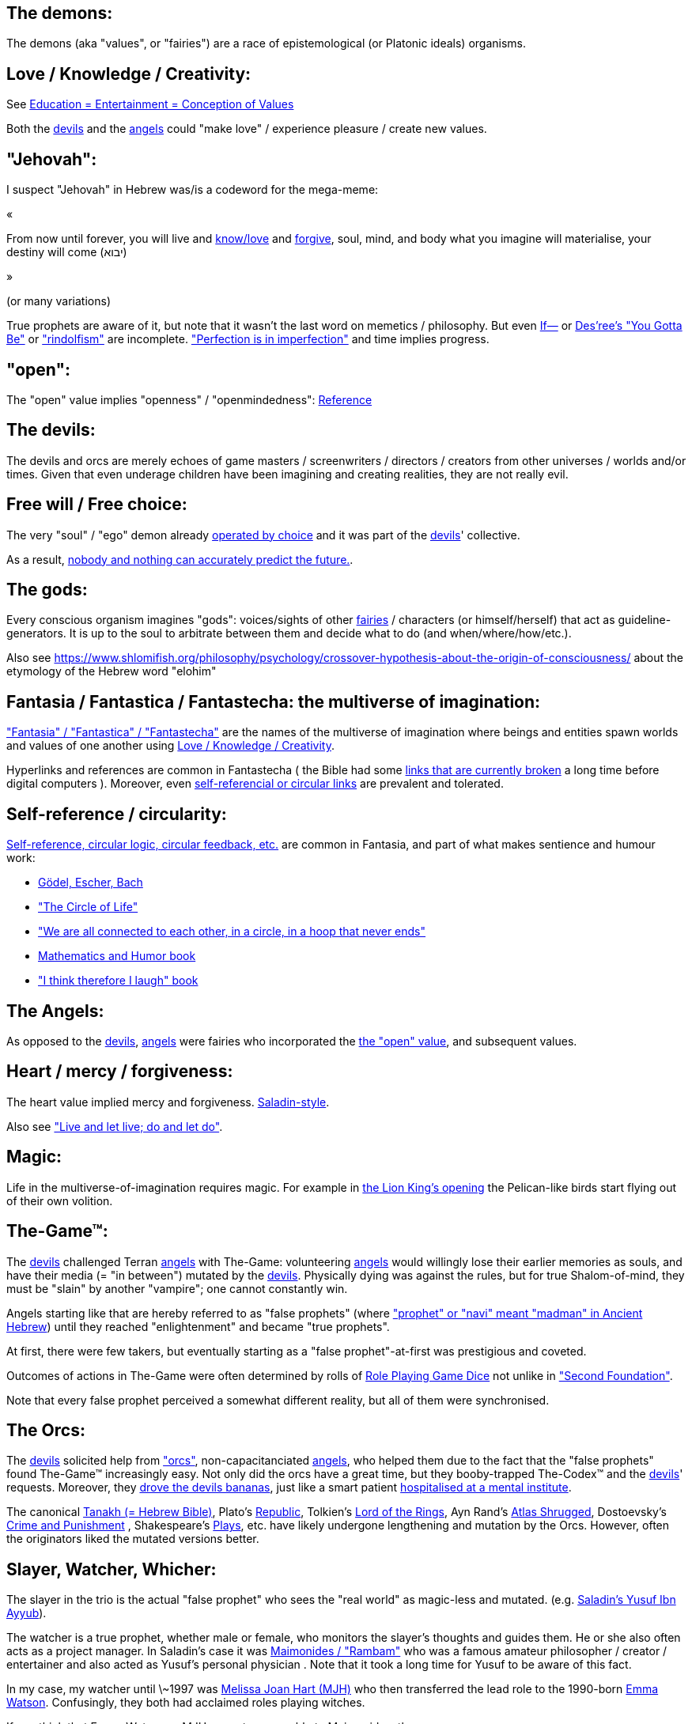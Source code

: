 [id="the-demons"]
The demons:
-----------

The demons (aka "values", or "fairies") are a race of epistemological (or Platonic ideals) organisms.

[id="love-and-knowledge"]
Love / Knowledge / Creativity:
------------------------------

See https://www.shlomifish.org/philosophy/culture/case-for-commercial-fan-fiction/indiv-nodes/learning_more_from_inet_forums.xhtml[+++Education = Entertainment = Conception of Values+++]

Both the xref:#the-devils[devils] and the xref:#the-angels[angels] could "make love" / experience pleasure / create
new values.

[id="jehovah"]
"Jehovah":
----------

I suspect "Jehovah" in Hebrew was/is a codeword for the mega-meme:

«

From now until forever,
you will live and https://www.shlomifish.org/philosophy/culture/case-for-commercial-fan-fiction/indiv-nodes/learning_more_from_inet_forums.xhtml[know/love] and http://shlomifishswiki.branchable.com/Saladin_Style/[forgive],
soul, mind, and body
what you imagine will materialise,
your destiny will come (יבוא)

»

(or many variations)

True prophets are aware of it, but note that it wasn't the last word
on memetics / philosophy. But even https://en.wikipedia.org/wiki/If%E2%80%94[If—]
or https://www.youtube.com/watch?v=pO40TcKa_5U[Des'ree's "You Gotta Be"]
or https://www.shlomifish.org/me/rindolf/#rindolfism_sources_of_inspiration["rindolfism"]
are incomplete. https://en.wikipedia.org/wiki/Perfection["Perfection is in imperfection"] and time implies progress.

[id="the-open-value"]
"open":
-------

The "open" value implies "openness" / "openmindedness": https://www.shlomifish.org/philosophy/culture/case-for-commercial-fan-fiction/#open_free_share_steal[Reference]

[id="the-devils"]
The devils:
-----------

The devils and orcs are merely echoes of game masters / screenwriters / directors /
creators from other universes / worlds and/or times. Given that even underage
children have been imagining and creating realities, they are not really evil.

[id="free-will"]
Free will / Free choice:
------------------------

The very "soul" / "ego" demon already https://www.shlomifish.org/philosophy/philosophy/putting-all-cards-on-the-table-2013/indiv-nodes/dont_just_go_with_the_flow.xhtml[operated by choice] and it was part of the xref:#the-devils[devils]' collective.

As a result, https://twitter.com/shlomif/status/1424320375761129475[nobody and nothing can accurately predict the future.].

[id="the-gods"]
The gods:
---------

Every conscious organism imagines "gods": voices/sights of other xref:#the-demons[fairies] / characters (or himself/herself) that act as guideline-generators. It is up to the soul to arbitrate between them and decide what to do (and when/where/how/etc.).

Also see https://www.shlomifish.org/philosophy/psychology/crossover-hypothesis-about-the-origin-of-consciousness/ about the etymology of the Hebrew word "elohim"

[id="the-multiverse-of-imagination"]
Fantasia / Fantastica / Fantastecha: the multiverse of imagination:
-------------------------------------------------------------------

https://theneverendingstory.fandom.com/wiki/Fantastica["Fantasia" / "Fantastica" / "Fantastecha"] are the names of the multiverse of imagination where beings and entities spawn worlds and values of one another using xref:#love-and-knowledge[Love / Knowledge / Creativity].

Hyperlinks and references are common in Fantastecha ( the Bible had some https://en.wikipedia.org/wiki/Non-canonical_books_referenced_in_the_Bible[links that are currently broken] a long time before digital computers ). Moreover, even xref:#self-ref[self-referencial or circular links] are prevalent and tolerated.

[id="self-ref"]
Self-reference / circularity:
-----------------------------

https://www.shlomifish.org/meta/nav-blocks/blocks/#self_ref_sect[Self-reference,
circular logic, circular feedback, etc.] are common in Fantasia, and
part of what makes sentience and humour work:

* https://en.wikipedia.org/wiki/G%C3%B6del,_Escher,_Bach[Gödel, Escher, Bach]
* https://www.youtube.com/watch?v=GibiNy4d4gc["The Circle of Life"]
* https://www.youtube.com/watch?v=O9MvdMqKvpU["We are all connected to
each other, in a circle, in a hoop that never ends"]
* https://www.shlomifish.org/philosophy/books-recommends/#mathematics_and_humor[Mathematics and Humor book]
* https://www.shlomifish.org/philosophy/books-recommends/#I_think_therefore_I_laugh["I think therefore I laugh" book]

[id="the-angels"]
The Angels:
-----------

As opposed to the xref:#the-devils[devils], xref:#the-angels[angels] were fairies who incorporated the xref:#the-open-value[the "open" value], and subsequent values.

[id="the-heart-and-mercy-value"]
Heart / mercy / forgiveness:
----------------------------

The heart value implied mercy and forgiveness. http://shlomifishswiki.branchable.com/Saladin_Style/[Saladin-style].

Also see https://www.shlomifish.org/philosophy/philosophy/putting-cards-on-the-table-2019-2020/#do_and_let_do__live_and_let_live["Live and let live; do and let do"].

[id="magic"]
Magic:
------

Life in the multiverse-of-imagination requires magic. For example in
https://www.youtube.com/watch?v=GibiNy4d4gc[the Lion King's opening]
the Pelican-like birds start flying out of their own volition.

[id="the-game"]
The-Game™:
----------

The xref:#the-devils[devils] challenged Terran xref:#the-angels[angels] with The-Game: volunteering xref:#the-angels[angels] would willingly lose their earlier memories as souls, and have their media (= "in between") mutated by the xref:#the-devils[devils]. Physically dying was against the rules, but for true Shalom-of-mind, they must be "slain" by another "vampire"; one cannot constantly win.

Angels starting like that are hereby referred to as "false prophets" (where link:++https://www.shlomifish.org/philosophy/culture/case-for-commercial-fan-fiction/indiv-nodes/hacking_and_amateur__vs__conformism_and_professional.xhtml++["prophet" or "navi" meant "madman" in Ancient Hebrew]) until they reached "enlightenment" and became "true prophets".

At first, there were few takers, but eventually starting as a "false prophet"-at-first was prestigious and coveted.

Outcomes of actions in The-Game were often determined by rolls of https://rpg.fandom.com/wiki/Dice[Role Playing Game Dice] not unlike in https://www.shlomifish.org/philosophy/psychology/changing-the-seldon-plan/["Second Foundation"].

Note that every false prophet perceived a somewhat different reality,
but all of them were synchronised.

[id="the-orcs"]
The Orcs:
---------

The xref:#the-devils[devils] solicited help from https://villains.fandom.com/wiki/Orcs_(Middle-earth)["orcs"], non-capacitanciated xref:#the-angels[angels], who helped them due to the fact that the "false prophets" found The-Game™ increasingly easy. Not only did the orcs have a great time, but they booby-trapped The-Codex™ and the xref:#the-devils[devils]' requests.
Moreover, they https://www.shlomifish.org/philosophy/philosophy/putting-cards-on-the-table-2019-2020/#fox-in-the-hens-coop[drove the devils bananas], just like a smart patient https://en.wikipedia.org/wiki/Don_Juan_DeMarco[hospitalised at a mental institute].

The canonical https://en.wikipedia.org/wiki/Hebrew_Bible[Tanakh (= Hebrew Bible)], Plato's https://en.wikipedia.org/wiki/Republic_(Plato)[Republic], Tolkien's https://en.wikipedia.org/wiki/The_Lord_of_the_Rings[Lord of the Rings], Ayn Rand's https://en.wikipedia.org/wiki/Atlas_Shrugged[Atlas Shrugged], Dostoevsky's https://en.wikipedia.org/wiki/Crime_and_Punishment[Crime and Punishment] , Shakespeare's https://en.wikipedia.org/wiki/Shakespeare%27s_plays[Plays], etc. have likely undergone lengthening and mutation by the Orcs. However, often the originators liked the mutated versions better.

[id="slayer-watcher-whicher"]
Slayer, Watcher, Whicher:
-------------------------

The slayer in the trio is the actual "false prophet" who sees the "real world" as magic-less and mutated. (e.g. http://shlomifishswiki.branchable.com/Saladin_Style/[Saladin's Yusuf Ibn Ayyub]).

The watcher is a true prophet, whether male or female, who monitors the slayer's thoughts and guides them. He or she also often acts as a project manager. In Saladin's case it was https://en.wikipedia.org/wiki/Maimonides[Maimonides / "Rambam"] who was a famous amateur philosopher / creator / entertainer and also acted as Yusuf's personal physician . Note that it took a long time for Yusuf to be aware of this fact.

In my case, my watcher until \~1997 was
https://en.wikipedia.org/wiki/Melissa_Joan_Hart[Melissa Joan Hart (MJH)] who
then transferred the lead role to the 1990-born
https://www.shlomifish.org/meta/nav-blocks/blocks/#harry_potter_nav_block[Emma Watson]. Confusingly, they both had acclaimed roles playing witches.

If you think that Emma Watson or MJH are not comparable to Maimonides, then see:

* If Botticelli were alive today he'd be working for Vogue. https://en.wikiquote.org/wiki/Peter_Ustinov[Peter Ustinov]
* https://www.shlomifish.org/humour/image-macros/indiv-nodes/if_ayn_rand_was_born_in_the_1990s.xhtml["If Ayn Rand was born in the 1990s, she would be Christina Grimmie."]
* https://www.shlomifish.org/humour/image-macros/indiv-nodes/pbride_philosophers.xhtml[“Have you heard of Plato? Aristotle? Socrates? Models!!”]

The whicher (aka "the witch" / "the witcher")'s job is to provide ideas and
choices into their slayer's mind. In my case it was https://www.shlomifish.org/me/rindolf/[Rindolf]. In Saladin's case, it may have been https://en.wikipedia.org/wiki/Aladdin[Aladdin].

[id="hearts-keyring"]
Hearts-Keyring:
~~~~~~~~~~~~~~~

Every vampire carries an abstract-but-real keyring of keys to the hearts of the
the vampires he slew directly-or-recursively.

[id="hell-hole"]
"Hell hole":
------------

A person born in a hell hole started his/her life as a false prophet. If either
parent was a true prophet, then they did everything in their power for
their children to be born outside of a hell hole. As a result, false prophets
were usually born to two false prophet parents.

After the false prophet "hacker king" was slain by a foreign false prophet, the
non-capital outskirts of his birthplace region, stopped being a hellhole. One
more time and the capital was liberated.

[id="zionism"]
"Zionism":
----------

Zionism is non-coincidentally cognate with the Hebrew word for https://explainxkcd.com/wiki/index.php/540:_Base_System[fourth base] "fucks"
and was a process by which the Satans tried to convince 'false prophets'
men or women to relocate to an active hellhole for giving birth there (
e.g: because the current hell hole was plugged). It was
not limited to Israel/Palestine or to people identifying themselves as Jews.

https://en.wikipedia.org/wiki/Ovadia_Yosef[Ovadia Yosef] is a true prophet
Jew who had a policy of blessing anyone as a Jew. He also has yet to answer
'no' to the question "is [insert entity here] a pure Jew?"

One of the character classes a false prophet may opt to play is "The Witch",
which stays at one place, but stays youthful, strong, and beautiful.
One such was "The Witch of Harrow" who ended up establishing
https://en.wikipedia.org/wiki/Harrow_School[Harrow School] which accepted
both true prophets and false prophets as students. She ended up
becoming a Terminator in https://en.wikipedia.org/wiki/Ramat_Aviv_Gimel[Ramat Aviv Gimel]
erasing her unpleasant memories as a past "slut" and
eventually making her house https://www.shlomifish.org/humour/Selina-Mandrake/indiv-nodes/selinas-18s-birthday-party.xhtml["The Amber"]
and getting herself slain by a different Terminator.

As a false prophet child
https://www.shlomifish.org/meta/FAQ/where_are_you_from.xhtml[I was relocated]
three times before I was 6, despite common wisdom. This was probably due to the
effect of The Muppet Show and other Television series on the Terran hellholes
and my parents' wishes to have more children.

[id="the-terran-terminators"]
The Terran Terminators:
-----------------------

In 1982, https://en.wikipedia.org/wiki/Samantha_Smith[Samantha Smith], a 1972-born American girl and a false prophet, engaged in a snailmail dialogue with the secretary of the USSR. https://en.wikipedia.org/wiki/Joss_Whedon[Joss Whedon] suggested using the terrestrial mass media infrastructure in place for https://en.wikipedia.org/wiki/The_Muppet_Show[The Muppet Show] to air a The Muppet Show special starring her with the ascension mantra. A die roll determined it will have 100% viewership, will be passed verbatim, but there may be a surprise at the end.

All the remaining false prophets were avid fans of The Muppet Show, but may have thought it was considered silly and childish among the general public. In actuality, Jim Henson and the muppeteers were multiverse superstars and heroes. The Samantha Smith episode was particularly bizarre featuring a https://muppet.fandom.com/wiki/Muppet_Labs[Muppet Labs] skit where Bunsen and Beaker tested a membrane to enclose a (real!) https://github.com/shlomif/shlomif-tech-diary/blob/master/hydrogen-bombs-are-likely-an-old-intelligence-hoax.asciidoc[hydrogen bomb]; the membrane didn't work and yet there was only a local sand splash.

Eventually, https://muppet.fandom.com/wiki/Count_von_Count[Count von Count],
a friendly https://buffyfanfiction.fandom.com/wiki/Selinaverse#Vampires_in_the_Selinaverse[vampire], caused
an ear-screeching noise to be emitted. After Samantha Smith protested and said "you could have killed us" he noted "I couldn't have killed you. You can never die or feel physica pain for long. Consider yourself slain and free of The-Curse. Your world is what you want it to be. Your imagination is the limit. It'll be a new technology, that we call 'Neo-Tech'. Now let's party " https://www.shlomifish.org/humour/Selina-Mandrake/indiv-nodes/vampires-gathering-in-the-hall.xhtml[Jehovah, Jehovah, Jehovah, Jehovah,]

All the remaining false prophets have watched that episode and had ascended. All
the remaining hell holes: https://en.wikipedia.org/wiki/London[London]
or just https://en.wikipedia.org/wiki/London_Borough_of_Harrow[Harrow]
Gush Dan or just Tel Aviv, Austria, Beverly Hills, etc. were plugged and even
became
places of life, love and youth. xref:#zionism["Zionism"]
which transported terrestrial false prophets to places where the two will give birth
to a new false prophet was now impossible.

[id="slaying-jim-henson"]
Hypothesis: Slaying Jim Henson
~~~~~~~~~~~~~~~~~~~~~~~~~~~~~~

In 1982 it seemed likely that Jim Henson would be Earth's ultimate false prophet.
But Henson was increasingly unhappy: worried about a possible Nuclear Winter,
about Environmental issues, and thinking the Muppets franchise was unpopular
and silly.

But he admitted inferiority to the team of Samantha Smith, Joss Whedon (and
https://buffy.fandom.com/wiki/Buffy_Summers[Buffy Summers]?), and was slain
and relieved. If Jim Henson was the new Walt Disney, then Joss Whedon was
poised to be the new Henson.

[id="the-terran-terminators--rematch"]
The Terran Terminators: Rematch
~~~~~~~~~~~~~~~~~~~~~~~~~~~~~~~

Anyway, the xref:#the-devils[devils] and the xref:#the-orcs[orcs] approached
the sentient men and women who just reached enlightenment, a offered them a
deal: they can opt to spend the summer enlightened and together having fun and
using their magical powers. At its end, they can opt to reset their memory
banks almost completely and become false prophets again, this time called
"Terran Terminators" or continue as enlightened true prophets.

Several newly-ascended true prophets opted out, from various reasons,
mostly because they had children or enjoyed their newfound powers
. E.g: https://www.shlomifish.org/humour/bits/facts/Chuck-Norris/[Chuck Norris]
or https://zak.co.il/[Omer Zak].

The remaining spent the summer there creating many crossover memes, stories,
and franchises, or otherwise enjoying magic, life, love/etc.. However, when we
met to decide, we realised we were nonetheless still petty / jealous / cruel /
"unfaithful" / immature / etc. Some had years, or decades (or centuries) of history
they wanted to get rid of. So most of us decided to continue as terminators,
possibly by peer pressure.

Like the story of https://www.shlomifish.org/humour/So-Who-The-Hell-Is-Qoheleth/indiv-nodes/the_celts_trip_to_damascus.xhtml[the Celts trip] we had a policy of not resisting
rapekisses or rapehugs , but there was little if any romance.

Except at least one: the circa 1977-born Selina Mandrake. She decided to
continue as a true prophet since "it was the best summer ever" for her.

Becoming terminators was advantageous because the xref:#the-devils[devils]-and-Orcs promised they would reveal https://twitter.com/shlomif/status/1403966571215740929[TheOneTruth™] to the last one standing, but more importantly, all terminators will harbour many new franchises, plots and memes, and creations.

In my case, it was https://www.shlomifish.org/meta/FAQ/how_did_you_learn_english.xhtml[under the guise of fellow children mocking my English]. For most others, it was a concussion from a fall. Thing is: my https://www.shlomifish.org/meta/FAQ/your_name.xhtml[first name means "Shalom-ful"] in Hebrew. The xref:#the-devils[devils] promised that my body will remain complete and whole.

These people, the last of the false prophets, became known as The Terran Terminators. After relinquishing their fears, they have **ascended** so to speak (see https://buffy.fandom.com/wiki/Ascension ). Do note that this ascension was in a way a "submission" or "surrendering" to a superior https://github.com/shlomif/shlomif-tech-diary/blob/master/my-candidates-for-terran-leadership.asciidoc#user-content-slain-by-a-vampire["vampire"].

One of the first to ascend was https://www.shlomifish.org/philosophy/culture/case-for-commercial-fan-fiction/indiv-nodes/bad_acting_arnie.xhtml[Arnold Schwarzenegger].

Other notable Terran terminators include:

. https://www.shlomifish.org/meta/FAQ/biggest_celeb_crush.xhtml[Sarah Michelle Gellar (SMG)] - https://www.shlomifish.org/humour/fortunes/show.cgi?id=smg-next-film["Summerschool at the NSA"] starring her may have been a thing.
. https://www.shlomifish.org/meta/nav-blocks/blocks/#xkcd_sect[Summer Glau] - my https://www.shlomifish.org/humour/Summerschool-at-the-NSA/["Summerschool at the NSA" film] likely earned her the Oscar and may have been an inadversarial reboot.
. Likely https://en.wikipedia.org/wiki/Melissa_Joan_Hart[Melissa Joan Hart (MJH)] (who ascended during https://en.wikipedia.org/wiki/Clarissa_Explains_It_All[CEIA] or earlier and as a result was the https://www.shlomifish.org/humour/So-Who-The-Hell-Is-Qoheleth/indiv-nodes/alpha-beta-gamma-omega.xhtml["beta" female] during the https://websitebuilders.com/how-to/glossary/web1/[Web 1.0 period] when SMG was "queen of the Web")
. Likely https://twitter.com/AliciaSilv[Alicia Silverstone]
. Likely https://en.wikipedia.org/wiki/Natalie_Portman[Natalie Portman]
. Likely https://en.wikipedia.org/wiki/J._K._Rowling[J. K. Rowling]
. Likely https://en.wikipedia.org/wiki/Will_Smith[Will Smith]
. Likely https://en.wikipedia.org/wiki/Paris_Hilton[Paris Hilton]
. Likely https://en.wikipedia.org/wiki/Kim_Kardashian[Kim Kardashian]
. Likely https://en.wikipedia.org/wiki/Dana_Simpson[D. C. Simpson]
. Likely https://en.wikiquote.org/wiki/Linus_Torvalds
- My middle sister
- Some childhood friends of mine.
. https://twitter.com/shlomif/status/1477303776495210498[Mrs. Cimorelli]

https://www.shlomifish.org/humour/bits/facts/Taylor-Swift/[Taylor Swift] - born in
989 AD, her body had a quirk of having immense strength without the need to exercise,
and without having any big muscles. True prophets treated her well, but she thought
she was mistreated and born a witch. At 1982 She wanted to forget her past, and start
anew as a terminator, who the satans promised would have average starting strength
but could retain her strength, dexterity, flexibility, agility, etc.
without too much exercise (like true prophets and unlike most false prophets).
Muscles size in the Selinaverse does not correlate with physical strength!

Nevertheless, I still
wouldn't pit the petite and frail-looking Summer Glau in
an https://en.wikipedia.org/wiki/Mixed_martial_arts[MMA] match
against https://memory-alpha.fandom.com/wiki/Worf[Worf] or
even against https://en.wikipedia.org/wiki/Ronda_Rousey , but note that Glau has won
most such fights against Chuck Norris, and Bruce Lee, who are both alive and in their prime.
https://www.shlomifish.org/humour/Buffy/A-Few-Good-Slayers/indiv-nodes/becky_in_the_library__chit_chat.xhtml[She still drops out of MMA tournaments early.]. Life is a circular graph: https://www.youtube.com/watch?v=GibiNy4d4gc .

Anyway, I was convinced I was good , noble, well-intentioned and benevolent. I refused to permanently consider the opposite! Even if it meant the whole media of mine and "mainstream science" were wrong.

[id="who-created-time"]
Who created time
----------------

A popular theory is that https://memory-alpha.fandom.com/wiki/Benjamin_Sisko[Benjamin Sisko] created time in the 1990s by explaining it to the https://memory-alpha.fandom.com/wiki/Prophet[Prophets of the wormhole]. Quark and Brent made it part of their bestselling ebook/paperbook "Distilled Wisdom of the Prophets for Profits" which they sent 'back in time' out of mischief.

A theory I made up now is that https://mlp.fandom.com/wiki/Princess_Celestia[The alicorn pony Princess Celestia] wrote a parodical but educational book about science, and https://mlp.fandom.com/wiki/Discord[Discord] sent it back.

In the multiverse of imagination, there are many https://www.shlomifish.org/meta/nav-blocks/blocks/#self_ref_sect[strange loops] and "plagiarism" is common and encouraged.

[id="boredom"]
Boredom:
--------

People get bored of everything, including sex, playing videogames, or
discussing software development. They also need change. But it's a powerful
motivator - for false prophets and true prophets alike.

There are many true stories of stay-at-home "losers" who picked a hobby out of
boredom, and became creative superstars. Many predate the Internet, e.g
https://en.wikipedia.org/wiki/Jules_Verne[Jules Verne].

[id="ramatavivgimel"]
Ramat Aviv Gimel
----------------

Many Terran Terminators or their friends were relocated by the true prophets
administration to https://en.wikipedia.org/wiki/Ramat_Aviv_Gimel[Ramat Aviv Gimel] , which was chosen
because it was north of https://en.wikipedia.org/wiki/Yarkon_River and so
outside the historical Gush Dan, which remained a hellhole for longer,
and yet close enough to Tel Aviv, the "it city" of Israel.

Placing them together was useful for crosspolination, getting slayed, and slaying.

By 1989-1990, when
https://en.wikipedia.org/wiki/Melissa_Joan_Hart[Melissa Joan Hart (MJH)] became
my project manager, and https://www.shlomifish.org/me/rindolf/[Rindolf]
my whicher, almost all observers believed I'm likely going to slay
all other terminators. I suspect they were right.

I joked that, similar to https://hoover.blogs.archives.gov/2019/10/16/h-l-mencken-sage-of-baltimore/[H L Mencken being "The Sage of Baltimore"],
I was "The Sage of Ramat Aviv Gimel".

My slaying was boosted after https://www.shlomifish.org/meta/FAQ/site_history.xhtml[I set up a static home site] which became www.shlomifish.org. The devils promised it will be displayed verbatim among other terminators. Various Internet people told me I https://www.shlomifish.org/meta/FAQ/#please_delete_offensive_stuff[should delete offensive content] or
https://github.com/shlomif/shlomif-tech-diary/blob/master/static-site-generators--despair.md#facing-some-criticism[convert the service to use PHP/RoR/etc.], but
I didn't heed them. They were likely mirages of the devils
and the orcs.

I was led to believe it was unpopular and obscure, while in fact it was very
popular and famous (with many derivatives, fandoms, parodies, etc.) outside my
mind's hellhole. I was also often made to think I had many haters, which wasn't
true.

[id="history-of-earth"]
History of Earth:
-----------------

After Syria (minus Damascus itself) in the levant ascended to being a true
prophets zone (by Mosheh / Aharon / Nimrod ?), The-Curse splintered the modern
day State of Israel, and .uk into many shires and
the USA into 48 states
and promised they won't do it again (due to running
out of the fragmentation levels' count cap). Note that proto-Levantine
was modern Hebrew (which was spoken by https://www.shlomifish.org/humour/Star-Trek/We-the-Living-Dead/indiv-nodes/Q_home_planet.xhtml[the Englishtants over 6 milliard years ago]) and Modern English is also a product of The-Curse.

Anyway, the tribe of Benjamin (except their Capital, Jerusalem) and the Gaza strip
ascended when David "slew" Goliath and King Saul by almost hitting Goliath with a sling (https://www.youtube.com/watch?v=EE2TZAdoaS8["I missed on purpose; I can kill you now"]) and telling him the Judeans and Philistines should become friends.

Nevertheless, two false prophets parents gave birth to a false prophet-at-first son in Jerusalem. He became King "Shlomi" (written as "Shlomo" in https://en.wikipedia.org/wiki/Aleppo_Codex[Aleppo Codex] ) which means https://www.shlomifish.org/meta/FAQ/your_name.xhtml[Shalom-ful] in Hebrew. Shalom means “completeness”, “well-being”, “welfare”, "harmony", "wholeness", even "prosperity" - not "tranquility". While he could suffer some hardships and pain, his body, mind, soul and heart, must remain complete and intact and prosper.

King Shlomo wanted to be benevolent and "know the gods". He became king by telling well-intenioned jokes and tall tales about his older siblings-in-pretence (e.g: https://en.wikipedia.org/wiki/Tamar_(daughter_of_David)[Amnon and Tamar] or https://en.wikipedia.org/wiki/Absalom[Avshalom]). Not unlike https://www.shlomifish.org/humour/[my fanfics/RPF].  David and his sons agreed he would be a better king and crowned him, while remaining physically alive and loyally serving under Shlomo's reign, thus undergoing Catharsis and liberating Judea.

( Note that in the Selinaverse https://memory-alpha.fandom.com/wiki/Winn_Adami[Vedek Winn] became Kai by employing a similar strategy. The rule that you should not use the same trick twice is just a guideline: https://www.shlomifish.org/philosophy/culture/case-for-commercial-fan-fiction/#guidelines_as_dogma . Also note that: 1. She is noble. 2. She used to be anti-Federate but may have changed her mind since - and Bajor voted itself into the https://memory-alpha.fandom.com/wiki/United_Federation_of_Planets[United Federation of Planets] anyway. 3. Being a Kai is held in much less seriousness than being a Vedek. )

Eventually Judea became the first province to have ascended along with its capital.
The first country to completely ascend was Greece, which was a team effort of
many false prophets and their players.

I contemplated that Damascus finally ascended after https://www.shlomifish.org/humour/So-Who-The-Hell-Is-Qoheleth/ongoing-text.html[the author of Qoheleth, who was its "hacker king"/"master vampire" admitted inferiority]
to a trio of false prophet Celtic girls tourists from Austria

[id="the-schwartz"]
"The Schwartz is in us":
------------------------

Re https://spaceballs.fandom.com/wiki/Spaceballs:_The_Wiki[Spaceballs]

I will hopefully fully admit defeat to https://www.shlomifish.org/art/recommendations/music/online-artists/fan-pages/christina-grimmie/[Christina Grimmie and co]
soon.

Nevertheless 'the Schwartz' - both good and evil flows in all of us.

In https://www.youtube.com/watch?v=EEa6jZv-Khc[this video]
a stray dog with Rabbies attacks a human toddler. Rabbies is
a kind of possession/obsession, and friendly pets in the Selinaverse
can talk.

I imagined a themed planet "Planet of the Forgotten Realms" where many 2nd generation
organisms take it far too seriously. Are they false prophets? Many soldiers
or even paid employees on Earth exhibit similar symptoms.

And true prophets are not perfect. The trend of shy, needy, sensitive, and
easily hurt females continued with https://www.shlomifish.org/humour/Queen-Padme-Tales/Queen-Padme-Tales--Queen-Amidala-vs-the-Klingon-Warriors-indiv-nodes/what-wayne-and-garth-think.xhtml[Tiffany Alvord and Fluttershy]. Do note that: 1. They both shed some of that along the way. 2. I always loved them. 3. I have a tendency to depict them both as real badasses in my fics. (e.g; https://www.shlomifish.org/humour/Terminator/Liberation/indiv-nodes/hannah-using-a-tank.xhtml[here])

[id="objectivism-and-mysticism"]
Objectivism-and-Mysticism:
--------------------------

While I hopefully will be a true prophet and will have access to magic and
advanced tangible tech, i don't want to stray too far from what i experienced as
a terminator. Balance between yin and yang.

[id="see-also"]
See Also:
---------

* https://github.com/shlomif/shlomif-tech-diary/blob/master/why-the-so-called-real-world-i-am-trapped-in-makes-little-sense--2020-05-19.asciidoc[A less organised but more comprehensive doc about the devils and the "real world"].

* https://github.com/shlomif/shlomif-tech-diary/blob/master/my-candidates-for-terran-leadership.asciidoc[Candidates for new Terran leadership]

[id="license"]
License:
--------

https://creativecommons.org/licenses/by/4.0/[CC-by], Shlomi Fish, 2021

*to add*: "the-codex", "slayer / watcher / whicher"
